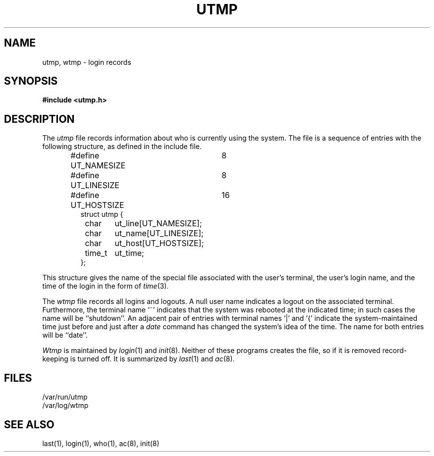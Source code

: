 .\" Copyright (c) 1980 Regents of the University of California.
.\" All rights reserved.
.\"
.\"	%sccs.include.proprietary.roff%
.\"
.\"	@(#)utmp.5	6.8 (Berkeley) %G%
.\"
.TH UTMP 5  ""
.UC 4
.SH NAME
utmp, wtmp \- login records
.SH SYNOPSIS
.B #include <utmp.h>
.SH DESCRIPTION
The
.I utmp
file records information about who is currently using the system.
The file is a sequence of entries with the following structure, as
defined in the include file.
.RS
.PP
.nf
#define UT_NAMESIZE	8
#define UT_LINESIZE	8
#define UT_HOSTSIZE	16
struct utmp {
	char	ut_line[UT_NAMESIZE];
	char	ut_name[UT_LINESIZE];
	char	ut_host[UT_HOSTSIZE];
	time_t	ut_time;
};
.ft R
.ad
.fi
.RE
.PP
This structure gives the name of the special file
associated with the user's terminal, the user's login name,
and the time of the login in the form of
.IR time (3).
.PP
The
.I wtmp
file records all logins and logouts.
A null user name indicates a logout on the associated terminal.
Furthermore, the terminal name `~' indicates that the system was
rebooted at the indicated time; in such cases the name will be
``shutdown''.  An adjacent pair of entries with terminal names
`\^|\^' and `{' indicate the system-maintained time just before
and just after a
.I date
command has changed the system's idea of the time.  The name for
both entries will be ``date''.
.PP
.I Wtmp
is maintained by
.IR login (1)
and
.IR init (8).
Neither of these programs creates the file, so if it is removed
record-keeping is turned off.  It is summarized by
.IR last (1)
and
.IR ac (8).
.SH FILES
/var/run/utmp
.br
/var/log/wtmp
.SH "SEE ALSO"
last(1), login(1), who(1), ac(8), init(8)
